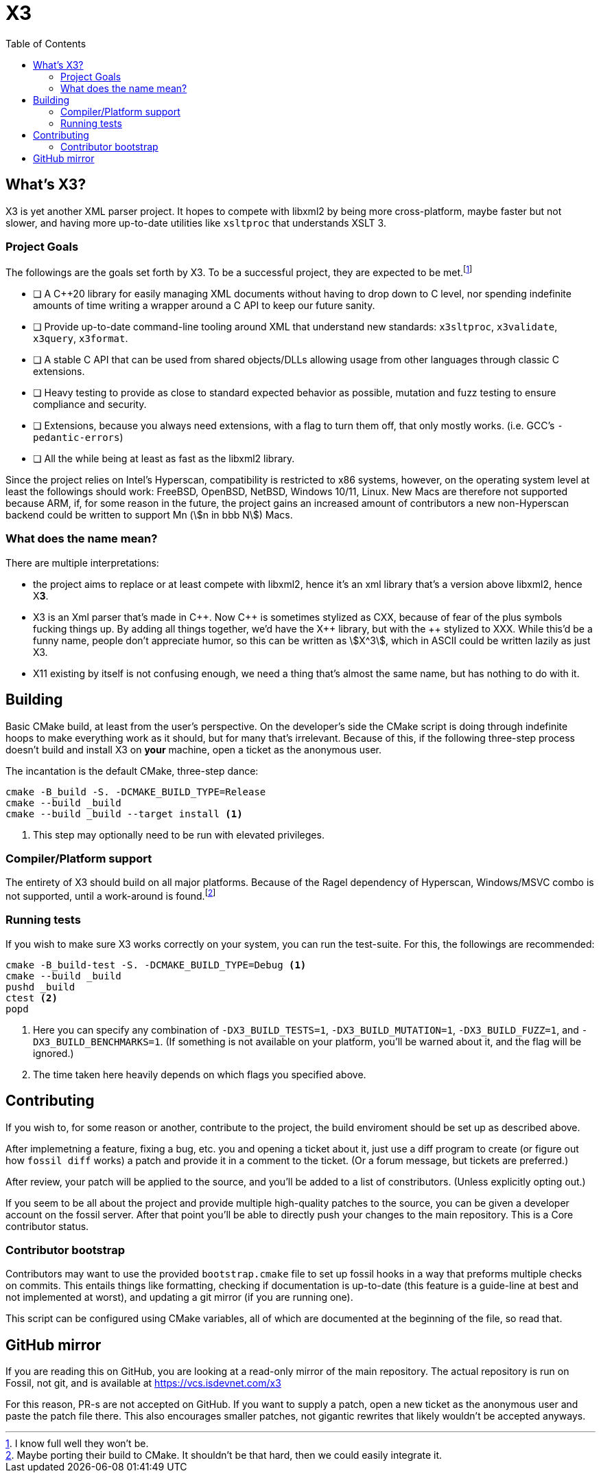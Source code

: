 = X3
:toc:
:cxx: C++
:xx: ++

== What's X3?

X3 is yet another XML parser project. It hopes to compete with libxml2 by being more cross-platform, maybe faster but not slower, and having more up-to-date utilities like `xsltproc` that understands XSLT 3.

=== Project Goals

The followings are the goals set forth by X3. To be a successful project, they are expected to be met.{wj}footnote:[I know full well they won't be.]

* [ ] A {cxx}20 library for easily managing XML documents without having to drop down to C level, nor spending indefinite amounts of time writing a wrapper around a C API to keep our future sanity.
* [ ] Provide up-to-date command-line tooling around XML that understand new standards: `x3sltproc`, `x3validate`, `x3query`, `x3format`.
* [ ] A stable C API that can be used from shared objects/DLLs allowing usage from other languages through classic C extensions.
* [ ] Heavy testing to provide as close to standard expected behavior as possible, mutation and fuzz testing to ensure compliance and security.
* [ ] Extensions, because you always need extensions, with a flag to turn them off, that only mostly works. (i.e. GCC's `-pedantic-errors`)
* [ ] All the while being at least as fast as the libxml2 library.

Since the project relies on Intel's Hyperscan, compatibility is restricted to x86 systems, however, on the operating system level at least the followings should work: FreeBSD, OpenBSD, NetBSD, Windows 10/11, Linux. New Macs are therefore not supported because ARM, if, for some reason in the future, the project gains an increased amount of contributors a new non-Hyperscan backend could be written to support Mn (stem:[n in bbb N]) Macs.

=== What does the name mean?

There are multiple interpretations: 

* the project aims to replace or at least compete with libxml2, hence it's an xml library that's a version above libxml2, hence X**3**.

* X3 is an Xml parser that's made in C{xx}. Now {cxx} is sometimes stylized as CXX, because of fear of the plus symbols fucking things up. By adding all things together, we'd have the X{wj}{xx} library, but with the {xx} stylized to XXX. While this'd be a funny name, people don't appreciate humor, so this can be written as stem:[X^3], which in ASCII could be written lazily as just X3.

* X11 existing by itself is not confusing enough, we need a thing that's almost the same name, but has nothing to do with it.

== Building

Basic CMake build, at least from the user's perspective. 
On the developer's side the CMake script is doing through indefinite hoops to make everything work as it should, but for many that's irrelevant.
Because of this, if the following three-step process doesn't build and install X3 on *your* machine, open a ticket as the anonymous user.

The incantation is the default CMake, three-step dance:

[source,shell]
----
cmake -B_build -S. -DCMAKE_BUILD_TYPE=Release
cmake --build _build
cmake --build _build --target install <1>
----

<1> This step may optionally need to be run with elevated privileges.

=== Compiler/Platform support

The entirety of X3 should build on all major platforms.
Because of the Ragel dependency of Hyperscan, Windows/MSVC combo is not supported, until a work-around is found.footnote:[Maybe porting their build to CMake. It shouldn't be that hard, then we could easily integrate it.]

=== Running tests

If you wish to make sure X3 works correctly on your system, you can run the test-suite. For this, the followings are recommended:

[source,shell]
----
cmake -B_build-test -S. -DCMAKE_BUILD_TYPE=Debug <1>
cmake --build _build
pushd _build
ctest <2>
popd
----

<1> Here you can specify any combination of `-DX3_BUILD_TESTS=1`, `-DX3_BUILD_MUTATION=1`, `-DX3_BUILD_FUZZ=1`, and `-DX3_BUILD_BENCHMARKS=1`. (If something is not available on your platform, you'll be warned about it, and the flag will be ignored.)
<2> The time taken here heavily depends on which flags you specified above.

== Contributing

If you wish to, for some reason or another, contribute to the project, the build enviroment should be set up as described above. 

After implemetning a feature, fixing a bug, etc. you and opening a ticket about it, just use a diff program to create (or figure out how `fossil diff` works) a patch and provide it in a comment to the ticket. (Or a forum message, but tickets are preferred.)

After review, your patch will be applied to the source, and you'll be added to a list of constributors. (Unless explicitly opting out.)

If you seem to be all about the project and provide multiple high-quality patches to the source, you can be given a developer account on the fossil server.
After that point you'll be able to directly push your changes to the main repository.
This is a Core contributor status.

=== Contributor bootstrap

Contributors may want to use the provided `bootstrap.cmake` file to set up fossil hooks in a way that preforms multiple checks on commits.
This entails things like formatting, checking if documentation is up-to-date (this feature is a guide-line at best and not implemented at worst), and updating a git mirror (if you are running one).

This script can be configured using CMake variables, all of which are documented at the beginning of the file, so read that.

== GitHub mirror

If you are reading this on GitHub, you are looking at a read-only mirror of the main repository.
The actual repository is run on Fossil, not git, and is available at link:https://vcs.isdevnet.com/x3[https://vcs.isdevnet.com/x3]

For this reason, PR-s are not accepted on GitHub. 
If you want to supply a patch, open a new ticket as the anonymous user and paste the patch file there.
This also encourages smaller patches, not gigantic rewrites that likely wouldn't be accepted anyways.
